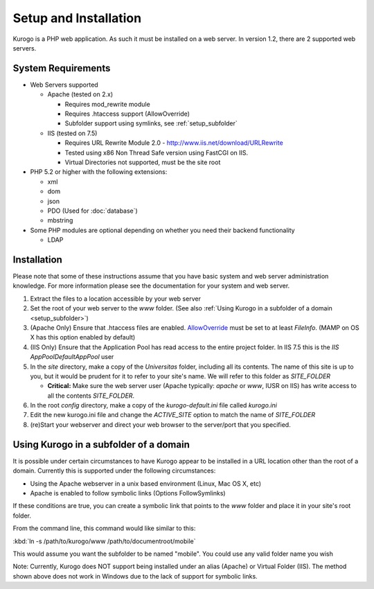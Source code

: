 ######################
Setup and Installation
######################

Kurogo is a PHP web application. As such it must be installed on a web server. In version 1.2, there
are 2 supported web servers.

===================
System Requirements
===================
* Web Servers supported

  * Apache (tested on 2.x)

    * Requires mod_rewrite module
    * Requires .htaccess support (AllowOverride)
    * Subfolder support using symlinks, see :ref:`setup_subfolder`

  * IIS (tested on 7.5)

    * Requires URL Rewrite Module 2.0 - http://www.iis.net/download/URLRewrite
    * Tested using x86 Non Thread Safe version using FastCGI on IIS.
    * Virtual Directories not supported, must be the site root
    
* PHP 5.2 or higher with the following extensions:

  * xml
  * dom
  * json
  * PDO (Used for :doc:`database`)
  * mbstring
  
* Some PHP modules are optional depending on whether you need their backend functionality

  * LDAP
  
.. _installation:

============
Installation
============

Please note that some of these instructions assume that you have basic system and web server 
administration knowledge. For more information please see the documentation for your system and
web server.

#. Extract the files to a location accessible by your web server
#. Set the root of your web server to the *www* folder. (See also :ref:`Using Kurogo in a subfolder of a domain <setup_subfolder>`)
#. (Apache Only) Ensure that .htaccess files are enabled. `AllowOverride <http://httpd.apache.org/docs/2.2/mod/core.html#allowoverride>`_ must be set to at least *FileInfo*. (MAMP on OS X has this option enabled by default)
#. (IIS Only) Ensure that the Application Pool has read access to the entire project folder. In IIS 7.5 this is the *IIS AppPool\DefaultAppPool* user
#. In the *site* directory, make a copy of the *Universitas* folder, including all its contents. The name of this site is up to you, but it would be prudent for it to refer to your site's name. We will refer to this folder as *SITE_FOLDER* 

   * **Critical:** Make sure the web server user (Apache typically: *apache* or *www*, IUSR on IIS) has write access to all the contents *SITE_FOLDER*. 
   
#. In the root *config* directory, make a copy of the *kurogo-default.ini* file called *kurogo.ini*
#. Edit the new kurogo.ini file and change the *ACTIVE_SITE* option to match the name of *SITE_FOLDER*
#. (re)Start your webserver and direct your web browser to the server/port that you specified.


.. _setup_subfolder:

=======================================
Using Kurogo in a subfolder of a domain
=======================================

It is possible under certain circumstances to have Kurogo appear to be installed in a URL location other
than the root of a domain. Currently this is supported under the following circumstances:

* Using the Apache webserver in a unix based environment (Linux, Mac OS X, etc)
* Apache is enabled to follow symbolic links (Options FollowSymlinks)

If these conditions are true, you can create a symbolic link that points to the *www* folder and place
it in your site's root folder.

From the command line, this command would like similar to this:

:kbd:`ln -s /path/to/kurogo/www /path/to/documentroot/mobile`

This would assume you want the subfolder to be named "mobile". You could use any valid folder name you wish

Note: Currently, Kurogo does NOT support being installed under an alias (Apache) or Virtual Folder (IIS).
The method shown above does not work in Windows due to the lack of support for symbolic links.

